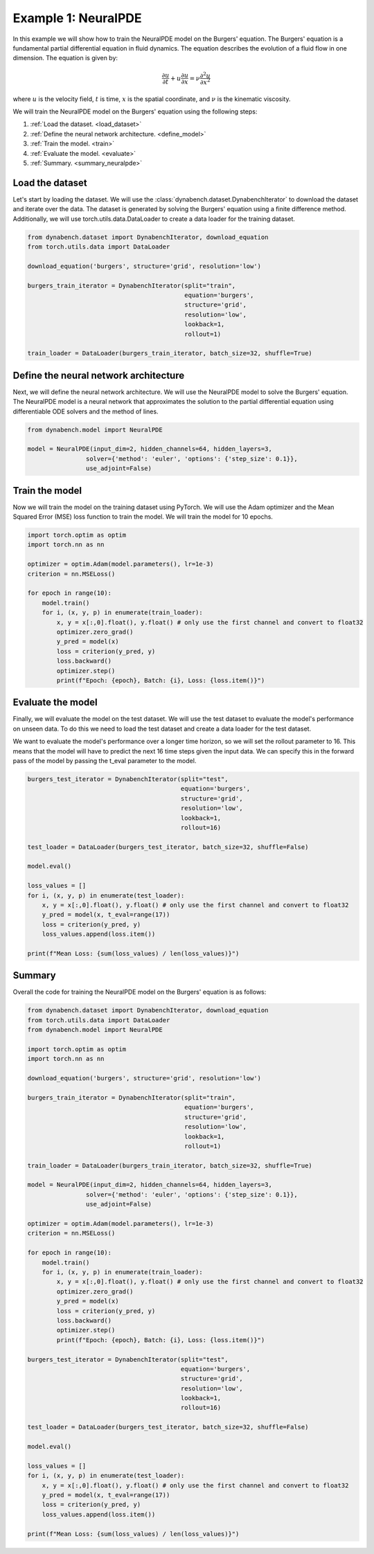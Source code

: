 ====================================
Example 1: NeuralPDE
====================================

In this example we will show how to train the NeuralPDE model on the Burgers' equation. The Burgers' equation is a fundamental partial differential equation in fluid dynamics. The equation describes the evolution of a fluid flow in one dimension. 
The equation is given by:

.. math::
    \frac{\partial u}{\partial t} + u \frac{\partial u}{\partial x} = \nu \frac{\partial^2 u}{\partial x^2}

where :math:`u` is the velocity field, :math:`t` is time, :math:`x` is the spatial coordinate, and :math:`\nu` is the kinematic viscosity.


We will train the NeuralPDE model on the Burgers' equation using the following steps:

1. :ref:`Load the dataset. <load_dataset>`
2. :ref:`Define the neural network architecture. <define_model>`
3. :ref:`Train the model. <train>`
4. :ref:`Evaluate the model. <evaluate>`
5. :ref:`Summary. <summary_neuralpde>`



.. _load_dataset:

************************************
Load the dataset
************************************


Let's start by loading the dataset. We will use the :class:`dynabench.dataset.DynabenchIterator` to download the dataset and iterate over the data. The dataset is generated by solving the Burgers' equation using a finite difference method. 
Additionally, we will use torch.utils.data.DataLoader to create a data loader for the training dataset.

.. code-block::

    from dynabench.dataset import DynabenchIterator, download_equation
    from torch.utils.data import DataLoader

    download_equation('burgers', structure='grid', resolution='low')

    burgers_train_iterator = DynabenchIterator(split="train",
                                               equation='burgers',
                                               structure='grid',
                                               resolution='low',
                                               lookback=1,
                                               rollout=1)

    train_loader = DataLoader(burgers_train_iterator, batch_size=32, shuffle=True)

.. _define_model:

**************************************
Define the neural network architecture
**************************************

Next, we will define the neural network architecture. We will use the NeuralPDE model to solve the Burgers' equation. The NeuralPDE model is a neural network that approximates the solution to the partial differential equation using differentiable ODE solvers and the method of lines.

.. code-block::

    from dynabench.model import NeuralPDE

    model = NeuralPDE(input_dim=2, hidden_channels=64, hidden_layers=3,
                    solver={'method': 'euler', 'options': {'step_size': 0.1}},
                    use_adjoint=False)


.. _train:

**************************************
Train the model
**************************************

Now we will train the model on the training dataset using PyTorch. We will use the Adam optimizer and the Mean Squared Error (MSE) loss function to train the model. We will train the model for 10 epochs.

.. code-block::
    
        import torch.optim as optim
        import torch.nn as nn
    
        optimizer = optim.Adam(model.parameters(), lr=1e-3)
        criterion = nn.MSELoss()

        for epoch in range(10):
            model.train()
            for i, (x, y, p) in enumerate(train_loader):
                x, y = x[:,0].float(), y.float() # only use the first channel and convert to float32
                optimizer.zero_grad()
                y_pred = model(x)
                loss = criterion(y_pred, y)
                loss.backward()
                optimizer.step()
                print(f"Epoch: {epoch}, Batch: {i}, Loss: {loss.item()}")


.. _evaluate:

**************************************
Evaluate the model
**************************************

Finally, we will evaluate the model on the test dataset. We will use the test dataset to evaluate the model's performance on unseen data.
To do this we need to load the test dataset and create a data loader for the test dataset.

We want to evaluate the model's performance over a longer time horizon, so we will set the rollout parameter to 16. 
This means that the model will have to predict the next 16 time steps given the input data. 
We can specify this in the forward pass of the model by passing the t_eval parameter to the model.

.. code-block::

    burgers_test_iterator = DynabenchIterator(split="test",
                                              equation='burgers',
                                              structure='grid',
                                              resolution='low',
                                              lookback=1,
                                              rollout=16)

    test_loader = DataLoader(burgers_test_iterator, batch_size=32, shuffle=False)

    model.eval()

    loss_values = []
    for i, (x, y, p) in enumerate(test_loader):
        x, y = x[:,0].float(), y.float() # only use the first channel and convert to float32
        y_pred = model(x, t_eval=range(17))
        loss = criterion(y_pred, y)
        loss_values.append(loss.item())

    print(f"Mean Loss: {sum(loss_values) / len(loss_values)}")

.. _summary_neuralpde:

**************************************
Summary
**************************************

Overall the code for training the NeuralPDE model on the Burgers' equation is as follows:

.. code-block::

    from dynabench.dataset import DynabenchIterator, download_equation
    from torch.utils.data import DataLoader
    from dynabench.model import NeuralPDE

    import torch.optim as optim
    import torch.nn as nn

    download_equation('burgers', structure='grid', resolution='low')

    burgers_train_iterator = DynabenchIterator(split="train",
                                               equation='burgers',
                                               structure='grid',
                                               resolution='low',
                                               lookback=1,
                                               rollout=1)

    train_loader = DataLoader(burgers_train_iterator, batch_size=32, shuffle=True)

    model = NeuralPDE(input_dim=2, hidden_channels=64, hidden_layers=3,
                    solver={'method': 'euler', 'options': {'step_size': 0.1}},
                    use_adjoint=False)

    optimizer = optim.Adam(model.parameters(), lr=1e-3)
    criterion = nn.MSELoss()

    for epoch in range(10):
        model.train()
        for i, (x, y, p) in enumerate(train_loader):
            x, y = x[:,0].float(), y.float() # only use the first channel and convert to float32
            optimizer.zero_grad()
            y_pred = model(x)
            loss = criterion(y_pred, y)
            loss.backward()
            optimizer.step()
            print(f"Epoch: {epoch}, Batch: {i}, Loss: {loss.item()}")

    burgers_test_iterator = DynabenchIterator(split="test",
                                              equation='burgers',
                                              structure='grid',
                                              resolution='low',
                                              lookback=1,
                                              rollout=16)

    test_loader = DataLoader(burgers_test_iterator, batch_size=32, shuffle=False)

    model.eval()

    loss_values = []
    for i, (x, y, p) in enumerate(test_loader):
        x, y = x[:,0].float(), y.float() # only use the first channel and convert to float32
        y_pred = model(x, t_eval=range(17))
        loss = criterion(y_pred, y)
        loss_values.append(loss.item())

    print(f"Mean Loss: {sum(loss_values) / len(loss_values)}")